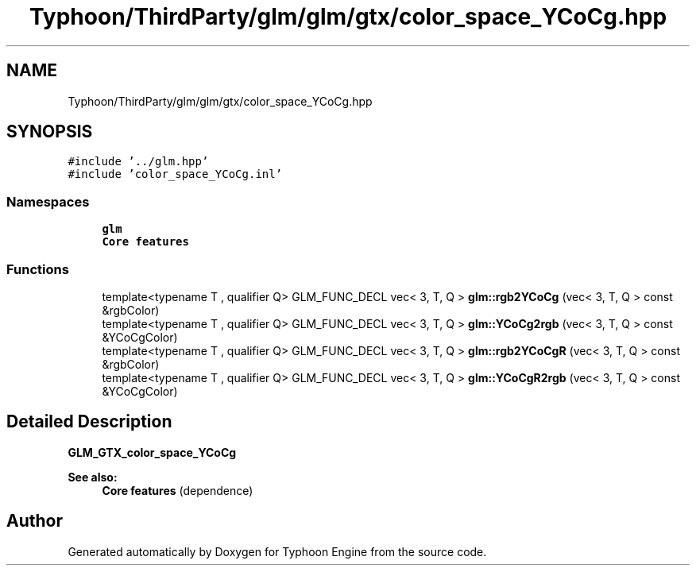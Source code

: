 .TH "Typhoon/ThirdParty/glm/glm/gtx/color_space_YCoCg.hpp" 3 "Sat Jul 20 2019" "Version 0.1" "Typhoon Engine" \" -*- nroff -*-
.ad l
.nh
.SH NAME
Typhoon/ThirdParty/glm/glm/gtx/color_space_YCoCg.hpp
.SH SYNOPSIS
.br
.PP
\fC#include '\&.\&./glm\&.hpp'\fP
.br
\fC#include 'color_space_YCoCg\&.inl'\fP
.br

.SS "Namespaces"

.in +1c
.ti -1c
.RI " \fBglm\fP"
.br
.RI "\fBCore features\fP "
.in -1c
.SS "Functions"

.in +1c
.ti -1c
.RI "template<typename T , qualifier Q> GLM_FUNC_DECL vec< 3, T, Q > \fBglm::rgb2YCoCg\fP (vec< 3, T, Q > const &rgbColor)"
.br
.ti -1c
.RI "template<typename T , qualifier Q> GLM_FUNC_DECL vec< 3, T, Q > \fBglm::YCoCg2rgb\fP (vec< 3, T, Q > const &YCoCgColor)"
.br
.ti -1c
.RI "template<typename T , qualifier Q> GLM_FUNC_DECL vec< 3, T, Q > \fBglm::rgb2YCoCgR\fP (vec< 3, T, Q > const &rgbColor)"
.br
.ti -1c
.RI "template<typename T , qualifier Q> GLM_FUNC_DECL vec< 3, T, Q > \fBglm::YCoCgR2rgb\fP (vec< 3, T, Q > const &YCoCgColor)"
.br
.in -1c
.SH "Detailed Description"
.PP 
\fBGLM_GTX_color_space_YCoCg\fP
.PP
\fBSee also:\fP
.RS 4
\fBCore features\fP (dependence) 
.RE
.PP

.SH "Author"
.PP 
Generated automatically by Doxygen for Typhoon Engine from the source code\&.
